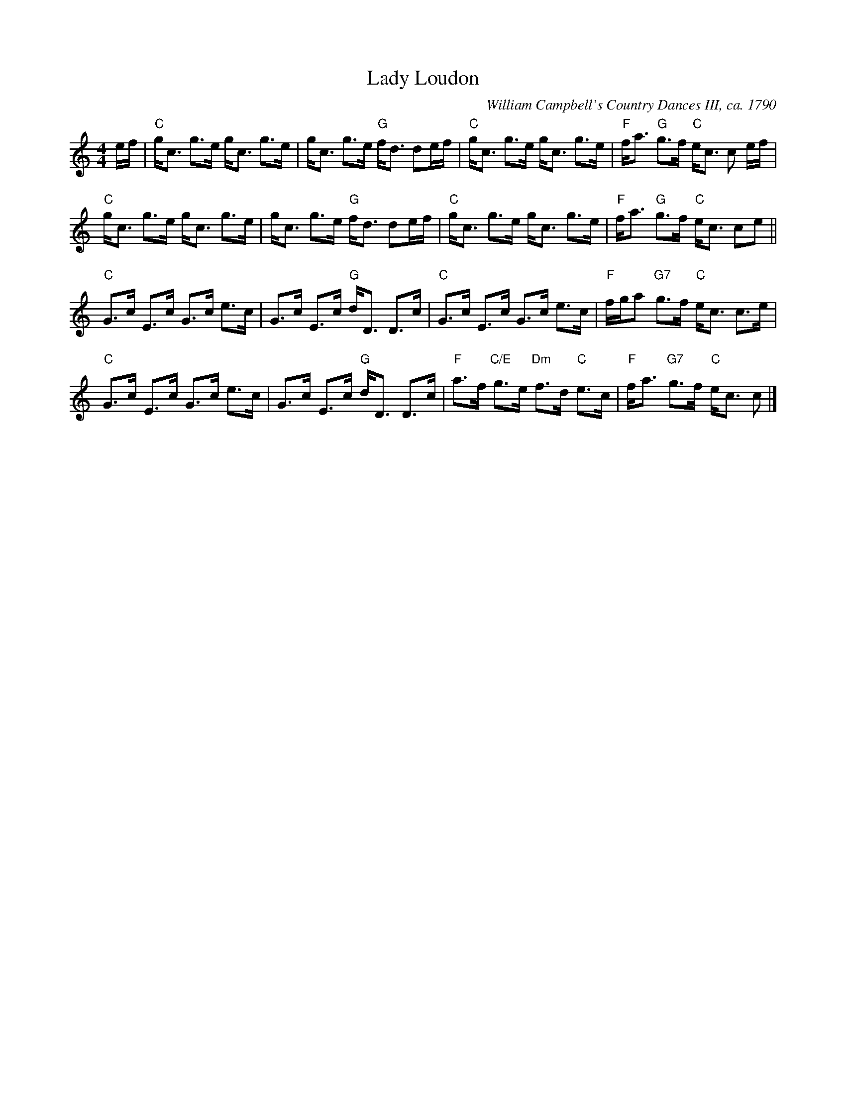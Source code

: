 X:0708
T:Lady Loudon
C:William Campbell's Country Dances III, ca. 1790
R:Strathspey
B:RSCDS 7-8
N:Suggested tune for the dance Highland Plaid, aka Tartan Plaidie
Z:Anselm Lingnau <anselm@strathspey.org>
M:4/4
L:1/8
K:C
e/f/ |\
"C"g<c g>e g<c g>e | g<c g>e "G"f<d de/f/ |\
"C"g<c g>e g<c g>e | "F"f<a "G"g>f "C"e<c c e/f/ |
"C"g<c g>e g<c g>e | g<c g>e "G"f<d de/f/ |\
"C"g<c g>e g<c g>e | "F"f<a "G"g>f "C"e<c ce ||
"C"G>c E>c G>c e>c | G>c E>c "G"d<D D>c |\
"C"G>c E>c G>c e>c | "F"f/g/a "G7"g>f "C"e<c c>e |
"C"G>c E>c G>c e>c | G>c E>c "G"d<D D>c |\
"F"a>f "C/E"g>e "Dm"f>d "C"e>c | "F"f<a "G7"g>f "C"e<c c |]
